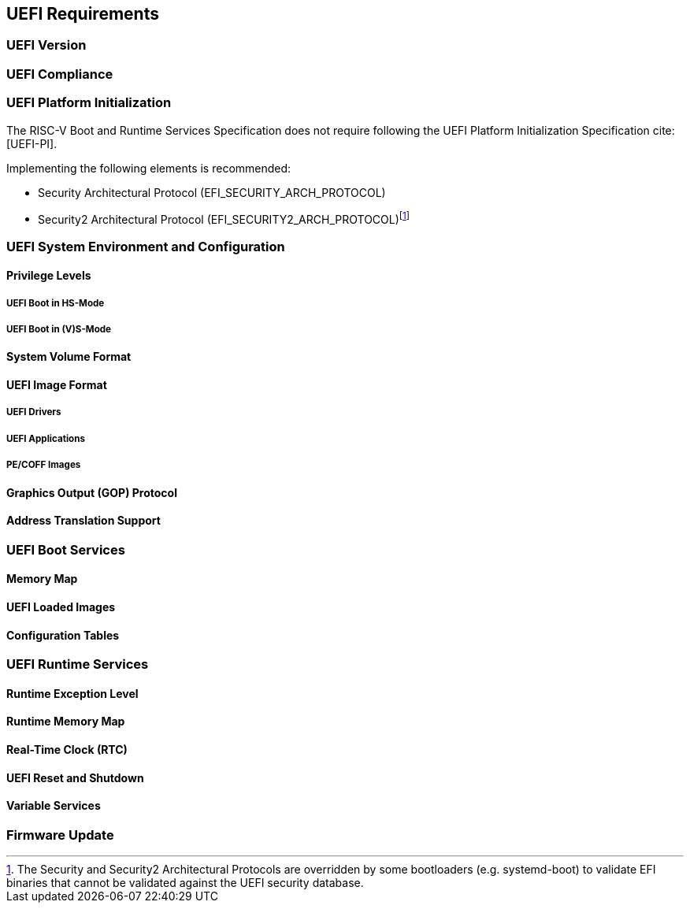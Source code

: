 [[uefi]]
== UEFI Requirements
=== UEFI Version
=== UEFI Compliance
=== UEFI Platform Initialization
The RISC-V Boot and Runtime Services Specification does not require following
the UEFI Platform Initialization Specification cite:[UEFI-PI].

Implementing the following elements is recommended:

* Security Architectural Protocol (EFI_SECURITY_ARCH_PROTOCOL)
* Security2 Architectural Protocol (EFI_SECURITY2_ARCH_PROTOCOL)footnote:[The
Security and Security2 Architectural Protocols are overridden by some
bootloaders (e.g. systemd-boot) to validate EFI binaries that cannot be
validated against the UEFI security database.]

=== UEFI System Environment and Configuration
==== Privilege Levels
===== UEFI Boot in HS-Mode
===== UEFI Boot in (V)S-Mode
==== System Volume Format
==== UEFI Image Format
===== UEFI Drivers
===== UEFI Applications
===== PE/COFF Images
==== Graphics Output (GOP) Protocol
==== Address Translation Support
=== UEFI Boot Services
==== Memory Map
==== UEFI Loaded Images
==== Configuration Tables
=== UEFI Runtime Services
==== Runtime Exception Level
==== Runtime Memory Map
==== Real-Time Clock (RTC)
==== UEFI Reset and Shutdown
==== Variable Services
=== Firmware Update

